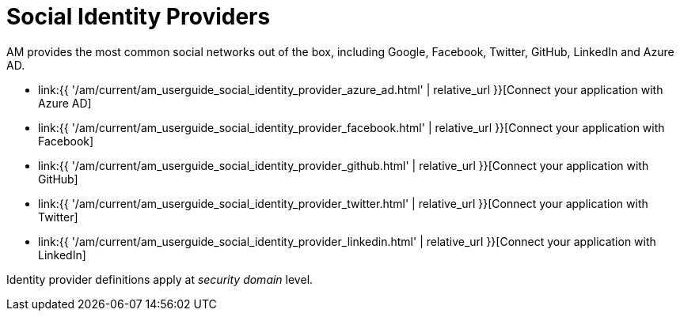 = Social Identity Providers
:page-sidebar: am_3_x_sidebar
:page-permalink: am/current/am_userguide_social_identity_providers.html
:page-folder: am/user-guide
:page-layout: am

AM provides the most common social networks out of the box, including Google, Facebook, Twitter, GitHub, LinkedIn and Azure AD.

- link:{{ '/am/current/am_userguide_social_identity_provider_azure_ad.html' | relative_url }}[Connect your application with Azure AD]
- link:{{ '/am/current/am_userguide_social_identity_provider_facebook.html' | relative_url }}[Connect your application with Facebook]
- link:{{ '/am/current/am_userguide_social_identity_provider_github.html' | relative_url }}[Connect your application with GitHub]
- link:{{ '/am/current/am_userguide_social_identity_provider_twitter.html' | relative_url }}[Connect your application with Twitter]
- link:{{ '/am/current/am_userguide_social_identity_provider_linkedin.html' | relative_url }}[Connect your application with LinkedIn]

Identity provider definitions apply at _security domain_ level.
